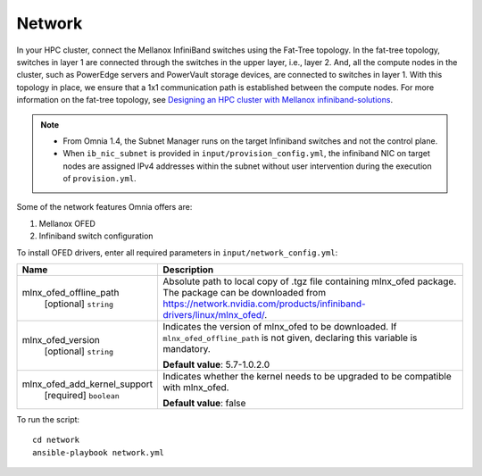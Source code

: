 Network
=======

In your HPC cluster, connect the Mellanox InfiniBand switches using the Fat-Tree topology. In the fat-tree topology, switches in layer 1 are connected through the switches in the upper layer, i.e., layer 2. And, all the compute nodes in the cluster, such as PowerEdge servers and PowerVault storage devices, are connected to switches in layer 1. With this topology in place, we ensure that a 1x1 communication path is established between the compute nodes. For more information on the fat-tree topology, see `Designing an HPC cluster with Mellanox infiniband-solutions <https://community.mellanox.com/s/article/designing-an-hpc-cluster-with-mellanox-infiniband-solutions>`_.

.. note::

    * From Omnia 1.4, the Subnet Manager runs on the target Infiniband switches and not the control plane.

    * When ``ib_nic_subnet`` is provided in ``input/provision_config.yml``, the infiniband NIC on target nodes are assigned IPv4 addresses within the subnet without user intervention during the execution of ``provision.yml``.


Some of the network features Omnia offers are:

1. Mellanox OFED

2. Infiniband switch configuration

To install OFED drivers, enter all required parameters in ``input/network_config.yml``:


+------------------------------+-----------------------------------------------------------------------------------------------------------------------------------------------------------------------------------------+
| Name                         | Description                                                                                                                                                                             |
+==============================+=========================================================================================================================================================================================+
| mlnx_ofed_offline_path       | Absolute path to local copy of .tgz file containing mlnx_ofed   package.  The package can be downloaded   from https://network.nvidia.com/products/infiniband-drivers/linux/mlnx_ofed/. |
|      [optional]              |                                                                                                                                                                                         |
|      ``string``              |                                                                                                                                                                                         |
+------------------------------+-----------------------------------------------------------------------------------------------------------------------------------------------------------------------------------------+
| mlnx_ofed_version            | Indicates the version of   mlnx_ofed to be downloaded. If ``mlnx_ofed_offline_path`` is not given,   declaring this variable is mandatory.                                              |
|      [optional]              |                                                                                                                                                                                         |
|      ``string``              | **Default value**: 5.7-1.0.2.0                                                                                                                                                          |
+------------------------------+-----------------------------------------------------------------------------------------------------------------------------------------------------------------------------------------+
| mlnx_ofed_add_kernel_support | Indicates whether the kernel   needs to be upgraded to be compatible with mlnx_ofed.                                                                                                    |
|      [required]              |                                                                                                                                                                                         |
|      ``boolean``             | **Default value**: false                                                                                                                                                                |
+------------------------------+-----------------------------------------------------------------------------------------------------------------------------------------------------------------------------------------+


To run the script: ::

    cd network
    ansible-playbook network.yml

